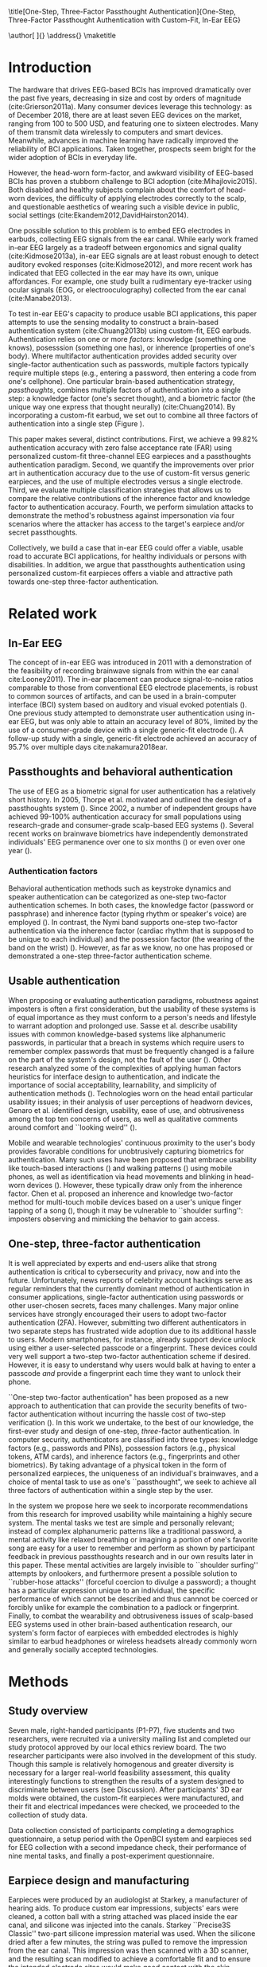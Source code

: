 :frontmatter:
#+options: toc:nil
#+LaTeX_CLASS: frontiers
#+LATEX_HEADER: \usepackage{tabularx}
#+LATEX_HEADER: \usepackage{url,hyperref,lineno,microtype,subcaption}
#+LATEX_HEADER: \usepackage[onehalfspacing]{setspace}
#+LATEX_HEADER: \input{ext/authors}
\onecolumn
\title[One-Step, Three-Factor Passthought Authentication]{One-Step, Three-Factor Passthought Authentication with Custom-Fit, In-Ear EEG} 
# these fields  will be automatically populated:
\author[\firstAuthorLast ]{\Authors} 
\address{}
\correspondance{}
\maketitle
:end:

#+BEGIN_EXPORT latex
\begin{abstract}

%%% Leave the Abstract empty if your article does not require one, please see the Summary Table for full details.
\section{}
In-ear EEG offers a promising path toward usable, discreet brain-computer interfaces (BCIs) for both healthy individuals and persons with disabilities. To test the promise of this modality, we produced a brain-based authentication system using custom-fit EEG earpieces. In a sample of N=7 participants, we demonstrated that our system has high accuracy, higher than prior work using non-custom earpieces. We demonstrated that both inherence and knowledge factors contribute to authentication accuracy, and performed a simulated attack to show our system's robustness against impersonation. From an authentication standpoint, our system provides three factors of authentication in a single step. From a usability standpoint, our system does not require a cumbersome, head-worn device.

\tiny
 \keyFont{ \section{Keywords:} passthoughts, authentication, in-ear EEG, ubiquitous EEG, brain-computer interface}
\end{abstract}

#+END_EXPORT

* Introduction

The hardware that drives EEG-based BCIs has improved dramatically over the past
five years, decreasing in size and cost by orders of magnitude
(cite:Grierson2011a). Many consumer devices leverage this technology: as
of December 2018, there are at least seven EEG devices on the market, ranging
from 100 to 500 USD, and featuring one to sixteen electrodes. Many of them
transmit data wirelessly to computers and smart devices. Meanwhile, advances in
machine learning have radically improved the reliability of BCI applications.
Taken together, prospects seem bright for the wider adoption of BCIs in everyday
life. 

However, the head-worn form-factor, and awkward visibility of EEG-based BCIs has
proven a stubborn challenge to BCI adoption (cite:Mihajlovic2015).
Both disabled and healthy subjects complain about the comfort of head-worn
devices, the difficulty of applying electrodes correctly to the scalp, and
questionable aesthetics of wearing such a visible device in public, social
settings (cite:Ekandem2012,DavidHairston2014).

One possible solution to this problem is to embed EEG electrodes in earbuds,
collecting EEG signals from the ear canal. While early work framed in-ear EEG
largely as a tradeoff between ergonomics and signal quality (cite:Kidmose2013a),
in-ear EEG signals are at least robust enough to detect auditory evoked
responses (cite:Kidmose2012), and more recent work has indicated that EEG
collected in the ear may have its own, unique affordances. For example, one
study built a rudimentary eye-tracker using ocular signals (EOG, or
electrooculography) collected from the ear canal (cite:Manabe2013).

To test in-ear EEG's capacity to produce usable BCI applications, this paper
attempts to use the sensing modality to construct a brain-based authentication
system (cite:Chuang2013b) using custom-fit, EEG earbuds. Authentication relies
on one or more /factors/: knowledge (something one knows), posesssion (something
one has), or inherence (properties of one's body). Where multifactor
authentication provides added security over single-factor authentication such as
passwords, multiple factors typically require multiple steps (e.g., entering a
password, then entering a code from one's cellphone). One particular brain-based
authentication strategy, /passthoughts/, combines multiple factors of
authentication into a single step: a knowledge factor (one's secret thought),
and a biometric factor (the unique way one express that thought neurally)
(cite:Chuang2014). By incorporating a custom-fit earbud, we set out to combine
all three factors of authentication into a single step (Figure \ref{fig:earpiece_diagram}).

This paper makes several, distinct contributions. First, we achieve a 99.82%
authentication accuracy with zero false acceptance rate (FAR) using personalized
custom-fit three-channel EEG earpieces and a passthoughts authentication
paradigm. Second, we quantify the improvements over prior art in authentication
accuracy due to the use of custom-fit versus generic earpieces, and the use of
multiple electrodes versus a single electrode. Third, we evaluate multiple
classification strategies that allows us to compare the relative contributions
of the inherence factor and knowledge factor to authentication accuracy. Fourth,
we perform simulation attacks to demonstrate the method's robustness against
impersonation via four scenarios where the attacker has access to the target's
earpiece and/or secret passthoughts.

Collectively, we build a case that in-ear EEG could offer a viable, usable road
to accurate BCI applications, for healthy individuals or persons with
disabilities. In addition, we argue that passthoughts authentication using
personalized custom-fit earpieces offers a viable and attractive path towards
one-step three-factor authentication.
* Related work
** In-Ear EEG

The concept of in-ear EEG was introduced in 2011 with a demonstration of the
feasibility of recording brainwave signals from within the ear canal
cite:Looney2011). The in-ear placement can produce signal-to-noise ratios
comparable to those from conventional EEG electrode placements, is robust to
common sources of artifacts, and can be used in a brain-computer interface (BCI)
system based on auditory and visual evoked potentials (\cite{Kidmose2013a}). One
previous study attempted to demonstrate user authentication using in-ear EEG,
but was only able to attain an accuracy level of 80%, limited by the use of a
consumer-grade device with a single generic-fit electrode
(\cite{curran2016passthoughts}). A follow-up study with a single, generic-fit
electrode achieved an accuracy of 95.7% over multiple days cite:nakamura2018ear.

** Passthoughts and behavioral authentication

The use of EEG as a biometric signal for user authentication has a relatively
short history. In 2005, Thorpe et al. motivated and outlined the design of a
passthoughts system (\cite{Thorpe2005}). Since 2002, a number of independent
groups have achieved 99-100% authentication accuracy for small populations
using research-grade and consumer-grade scalp-based EEG systems
(\cite{Poulos2002,Marcel2007a,Ashby2011,Chuang2013b}). Several recent works on
brainwave biometrics have independently demonstrated individuals' EEG permanence
over one to six months (\cite{Armstrong2015,Maiorana2016}) or even over one year
(\cite{Ruiz2017}).

*** Authentication factors

Behavioral authentication methods such as keystroke dynamics and speaker
authentication can be categorized as one-step two-factor authentication schemes.
In both cases, the knowledge factor (password or passphrase) and inherence
factor (typing rhythm or speaker's voice) are employed (\cite{Monrose1997}). In
contrast, the Nymi band supports one-step two-factor authentication via the
inherence factor (cardiac rhythm that is supposed to be unique to each
individual) and the possession factor (the wearing of the band on the wrist)
(\cite{Nymi}). However, as far as we know, no one has proposed or demonstrated a
one-step three-factor authentication scheme.

** Usable authentication

When proposing or evaluating authentication paradigms, robustness against
imposters is often a first consideration, but the usability of these systems is
of equal importance as they must conform to a person's needs and lifestyle to
warrant adoption and prolonged use. Sasse et al. describe usability issues with
common knowledge-based systems like alphanumeric passwords, in particular that a
breach in systems which require users to remember complex passwords that must be
frequently changed is a failure on the part of the system's design, not the
fault of the user (\cite{sasse2001}). Other research analyzed some of the
complexities of applying human factors heuristics for interface design to
authentication, and indicate the importance of social acceptability,
learnability, and simplicity of authentication methods (\cite{braz2006}).
Technologies worn on the head entail particular usability issues; in their
analysis of user perceptions of headworn devices, Genaro et al. identified
design, usability, ease of use, and obtrusiveness among the top ten concerns of
users, as well as qualitative comments around comfort and ``looking weird''
(\cite{Genaro2014}).

Mobile and wearable technologies' continuous proximity to the user's body
provides favorable conditions for unobtrusively capturing biometrics for
authentication. Many such uses have been proposed that embrace usability like
touch-based interactions (\cite{Tartz2015,Holz2015}) and walking patterns
(\cite{Lu2014}) using mobile phones, as well as identification via head movements
and blinking in head-worn devices (\cite{Rogers2015}). However, these typically
draw only from the inherence factor. Chen et al. proposed an inherence and
knowledge two-factor method for multi-touch mobile devices based on a user's
unique finger tapping of a song (\cite{Chen2015}), though it may be vulnerable to
``shoulder surfing'': imposters observing and mimicking the behavior to gain
access.

** One-step, three-factor authentication

It is well appreciated by experts and end-users alike that strong authentication
is critical to cybersecurity and privacy, now and into the future.
Unfortunately, news reports of celebrity account hackings serve as regular
reminders that the currently dominant method of authentication in consumer
applications, single-factor authentication using passwords or other user-chosen
secrets, faces many challenges. Many major online services have strongly
encouraged their users to adopt two-factor authentication (2FA). However,
submitting two different authenticators in two separate steps has frustrated
wide adoption due to its additional hassle to users. Modern smartphones, for
instance, already support device unlock using either a user-selected passcode or
a fingerprint. These devices could very well support a two-step two-factor
authentication scheme if desired. However, it is easy to understand why users
would balk at having to enter a passcode \emph{and} provide a fingerprint each
time they want to unlock their phone.

``One-step two-factor authentication" has been proposed as a new approach to
authentication that can provide the security benefits of two-factor
authentication without incurring the hassle cost of two-step verification
(\cite{Chuang2014}). In this work we undertake, to the best of our knowledge,
the first-ever study and design of one-step, \textit{three}-factor
authentication. In computer security, authenticators are classified into three
types: knowledge factors (e.g., passwords and PINs), possession factors (e.g.,
physical tokens, ATM cards), and inherence factors (e.g., fingerprints and
other biometrics). By taking advantage of a physical token in the form of
personalized earpieces, the uniqueness of an individual's brainwaves, and a
choice of mental task to use as one's ``passthought", we seek to achieve all
three factors of authentication within a single step by the user.

In the system we propose here we seek to incorporate recommendations from this
research for improved usability while maintaining a highly secure system. The
mental tasks we test are simple and personally relevant; instead of complex
alphanumeric patterns like a traditional password, a mental activity like
relaxed breathing or imagining a portion of one's favorite song are easy for a
user to remember and perform as shown by participant feedback in previous
passthoughts research and in our own results later in this paper. These mental
activities are largely invisible to ``shoulder surfing'' attempts by onlookers,
and furthermore present a possible solution to ``rubber-hose attacks'' (forceful
coercion to divulge a password); a thought has a particular expression unique to
an individual, the specific performance of which cannot be described and thus
cannnot be coerced or forcibly unlike for example the combination to a padlock
or fingerprint. Finally, to combat the wearability and obtrusiveness issues of
scalp-based EEG systems used in other brain-based authentication research, our
system's form factor of earpieces with embedded electrodes is highly similar to
earbud headphones or wireless headsets already commonly worn and generally
socially accepted technologies.

* Methods

** Study overview

Seven male, right-handed participants (P1-P7), five students and two
researchers, were recruited via a university mailing list and completed our
study protocol approved by our local ethics review board. The two researcher
participants were also involved in the development of this study. Though this
sample is relatively homogenous and greater diversity is necessary for a larger
real-world feasibility assessment, this quality interestingly functions to
strengthen the results of a system designed to discriminate between users (see
Discussion). After participants' 3D ear molds were obtained, the custom-fit
earpieces were manufactured, and their fit and electrical impedances were
checked, we proceeded to the collection of study data.

Data collection consisted of participants completing a demographics
questionnaire, a setup period with the OpenBCI system and earpieces sed for EEG
collection with a second impedance check, their performance of nine mental
tasks, and finally a post-experiment questionnaire.

** Earpiece design and manufacturing

#+BEGIN_EXPORT latex
\begin{figure}
\centering
\includegraphics[width=\linewidth]{./figures/auth-pitch.jpeg}
\caption{On the right, one of the manufactured custom-fit earpieces with three embedded electrodes located in the concha, front-facing (anterior) in the ear canal, and back-facing (posterior) in the ear canal. On the left, three factors of authentication. Passthoughts authentication with a custom-fit in-ear EEG satisfies all three factors.}
\label{fig:earpiece_diagram}
\end{figure}
#+END_EXPORT

Earpieces were produced by an audiologist at Starkey, a manufacturer of hearing
aids. To produce custom ear impressions, subjects' ears were cleaned, a cotton
ball with a string attached was placed inside the ear canal, and silicone was
injected into the canals. Starkey ``Precise3S Classic'' two-part silicone
impression material was used. When the silicone dried after a few minutes, the
string was pulled to remove the impression from the ear canal. This impression
was then scanned with a 3D scanner, and the resulting scan modified to achieve a
comfortable fit and to ensure the intended electrode sites would make good
contact with the skin. Channels were created in the 3D model to allow wire leads
and associated EEG electrodes as well as a plastic tube to deliver audio. This
3D model was then sent to a 3D printer after which wires, leads, and associated
AgCl electrodes were installed. Cortech EC-DC-AGP1 electrodes were used for the
canal electrodes, and Cortech EC-DC-AGE6 electrodes were used for the concha
electrode. The positions of the earpiece electrodes were simplified from those
described in (\cite{Mikkelsen2015}). We reduced the number of canal electrodes
in order to prevent electrical bridging and positioned them approximately 180
degrees apart in the canal (posterior/back and anterior/front locations in the
canal). One other electrode was placed in the concha. An example of one of the
manufactured earpieces is shown in Figure \ref{fig:earpiece_diagram}.


The electrodes were purchased from Cortech:

Canal electrodes: https://cortechsolutions.com/product/ec-dc-agp1/

Concha electrode: https://cortechsolutions.com/product/ec-dc-age6/




** Mental tasks

We selected a set of mental tasks based on findings in related work regarding
the relative strengths of different tasks in authentication accuracy and
usability as reported by participants (\cite{Chuang2013b,curran2016passthoughts}).
Furthermore, given the in-ear placement of the electrodes and therefore the
proximity to the temporal lobes containing the auditory cortex, we tested
several novel authentication tasks based specifically on aural imagery or
stimuli. The nine authentication tasks and their attributes are listed in Table
\ref{tab:tasks}. Our strategy was to select tasks that captured a diversity
across dimensions of external stimuli, involving a personal secret, eyes open or
closed (due to known effects on EEG), and different types of mental imagery.

#+BEGIN_EXPORT latex
\begin{table*}
\caption{The nine authentication tasks and their properties. We selected tasks with a variety of different properties, but preferred tasks that did not require external stimuli, as the need to present such stimuli at authentication time could present challenges for usability and user security. Tasks were performed with the participant's eyes closed unless otherwise noted.}
\label{tab:tasks}
\centering
\begin{tabularx}{\textwidth}{lllll}

\textbf{Task} & \textbf{Description} & \textbf{Stimuli}? & \textbf{Secret}? & \textbf{Imagery}\\
\hline
Breathe & Relaxed breathing & No & No & None\\
Breathe - Open & Relaxed breathing with eyes open & No & No & None\\
Sport & Imagine attempting a chosen physical activity & No & Yes & Motor\\
Song & Imagine hearing a song & No & Yes &  Aural\\
Song - Open & Song task, with eyes open & No & Yes & Aural\\
Speech & Imagine a chosen spoken phrase & No & Yes & Aural\\
Listen & Listen to noise modulated at 40 Hz & Yes & No & None\\
Face & Imagine a chosen person's face & No & Yes & Visual\\
Sequence & Imagine a face, number, and word on cues with eyes open & Yes & Yes & Visual\\
\hline
\end{tabularx}
\end{table*}
#+END_EXPORT

** Data collection protocol

All sites were cleaned with ethanol prior to electrode placement and a small
amount of conductive gel was used on each electrode. For EEG recording we used
an 8-channel OpenBCI system (\cite{michalska2009openbci}) which is open-source
and costs about 600 USD; an alternative to medical-grade EEG systems (which cost
\textgreater20,000 USD), with demonstrated effectiveness (\cite{Frey2016}). We
chose OpenBCI for its flexibility: despite the broad availability of low-cost
EEG sensors, no commercially-available sensor allowed us to build our own
recording configuration with a custom number, and configuration, of electrodes.

The ground was placed at the center of the forehead, at AFz according to the
10-20 International Standard for Electrode Placement (ISEP), and reference on
the left mastoid (behind the left ear). We chose the AFz ground location to
minimize the chances that our measruement setup caused differences between
readings from the left and right electrodes, , though future systems using one
ear only should test relocating the ground to a site on one ear (e.g., the
earlobe). Six channels were used for the three electrodes on each earpiece
(shown in Figure \ref{fig:earpiece_diagram}). For the remaining two channels,
one AgCl ring electrode was placed on the right mastoid for later
re-referencing, and one at Fp1 (ISEP location above the left eye) to validate
the data collected in the ears against a common scalp-based placement. Before
beginning the experiment, the data from each channel was visually inspected
using the OpenBCI interface by having the participant clench their jaw and
blink. Audio stimuli were delivered through small tubes in the earpieces.

#+BEGIN_EXPORT latex
\begin{figure}
\centering
\includegraphics[width=\linewidth]{./figures/data-collection.pdf}
\caption{The data collection protocol.}
\label{fig:data_collection_protocol}
\end{figure}
#+END_EXPORT

During the experiment, participants were seated in a comfortable position in a
quiet room facing a laptop on which the instructions and stimuli were presented
and timings recorded using PsychoPy (\cite{peirce2007psychopy}). All tasks were
performed for five trials each, followed by another set of five trials each to
reduce boredom and repetition effects. Each trial was 10 seconds in length, for
a total of 10 trials or 100 seconds of data collected per task. This collection
protocol is outlined in Figure \ref{fig:data_collection_protocol}. The
instructions were read aloud to participants by the experimenter, and
participants advanced using a pointer held in their lap to minimize motion
artifacts in the data. The experimenter also recorded the participant's chosen
secrets for the \textit{sport}, \textit{song}, \textit{face}, \textit{speech},
and \textit{sequence} tasks and reminded the participant of these for the second
set of trials. After EEG data collection, participants completed a usability
questionnaire assesing each task on 7-point Likert-type scales on dimensions of
ease of use, level of engagement, repeatability, and likeliness to use for
real-world authentication as well as a few open response questions.
Approximately two weeks after data collection participants were contacted via
e-mail and asked to recall their choices for those tasks that involved chosen
secrets.

* Analysis

** Data validation

We confirm that the custom-fit earpieces were able to collect quality EEG data
via two metrics: low impedances measured for the ear electrodes, and alpha-band
EEG activity attenuation when a participant's eyes were open versus closed.

It is important that the electrical impedances achieved for electrodes are low
(<10 kOhm) to obtain quality EEG signals. Table \ref{tab:impedances} below
summarizes the impedances across the seven participants' six ear channels. With
the exception of a few channels in select participants, impedances achieved were
good overall. Most of the recorded impedances of the earpiece electrodes were
less than 5 k\(\Omega\), a benchmark used widely in previous ear EEG work, and
all except two were less than 10 k\(\Omega\). Nonetheless, the data from all
electrodes were tested in our other data quality test.


#+BEGIN_EXPORT latex
\begin{table}
\caption{Electrical impedances measured for concha (C), front (F) and back (B) earpiece electrodes.}
\label{tab:impedances}
\begin{center}
\begin{tabular}{lrrrrrr}
& \multicolumn{6}{c}{\textbf{Impedances} [k\(\Omega\)]} \\
\cline{2-7}
& \multicolumn{3}{|c|}{\textbf{Left ear}} & \multicolumn{3}{c|}{\textbf{Right ear}} \\
\textbf{P} & \textbf{C} & \textbf{F} & \textbf{B} & \textbf{C} & \textbf{F} & \textbf{B} \\
\hline
1 & 4 & 4 & 4 & \textless1 & 4 & 3\\
2 & 9 & 5 & 4 & 3 & 4 & 4\\
3 & 4 & 5 & 4 & 9 & 6 & 9\\
4 & 4 & 5 & 4 & 3 & 16 & 9\\
5 & 9 & 20 & 7 & 3 & 7 & 9\\
6 & 5 & 8 & 2 & 1 & 1 & 9\\
7 & 2 & 9 & 8 & 7 & 5 & 6\\
\hline
\end{tabular}
\end{center}
\end{table}
#+END_EXPORT

#+BEGIN_EXPORT latex
\begin{table}%[h]
\caption{Electrical impedances with P1 wearing each other participant's (P) custom-fitted earpieces, for concha (C), canal-front (F) and canal-back (B). These higher impedances illustrate the value of custom-fit earpieces.}
\label{tab:p1_imposter_impedances}
\begin{center}
\begin{tabular}{lrrrrrr}
& \multicolumn{6}{c}{Impedance [k\(\Omega\)]} \\
\cline{2-7}
& \multicolumn{3}{|c|}{\textbf{Left ear}} & \multicolumn{3}{c|}{\textbf{Right ear}} \\
\textbf{P} & \textbf{C} & \textbf{F} & \textbf{B} & \textbf{C} & \textbf{F} & \textbf{B} \\
\hline
2 & 34.1 & 10.2 & 12.8 & 27.8 & 16.0 & 16.3\\
3 & 21.1 & 20.9 & 19.0 & 13.5 & 11.3 & 19.5\\
4 & 14.1 & 11.9 & 9.7 & 11.0 & 11.1 & 13.3\\
5 & 17.2 & 21.9 & 10.3 & 32.6 & 12.5 & 11.6\\
6 & 18.7 & 10.0 & 8.4 & 14.8 & 11.5 & 8.9\\
7 & 91.5 & \textgreater1000 & 21.5 & 33.5 & 26.4 & 31.0\\
\hline
\end{tabular}
\end{center}
\end{table}
#+END_EXPORT

For the alpha-attenuation test, data from the \textit{breathe} task was compared
with that of the \textit{breathe - open} task. It is a well-known feature of EEG
data that activity in the alpha-band (approx. 8-12 Hz) increases when the eyes
are closed compared to when the eyes are open. This attenuation is clearly
visible even in just a single trial's data from our earpieces and matches that
seen in our Fp1 scalp electrode data. Figure \ref{fig:alpha_atten} shows
evidence of alpha attenuation in the left ear channels compared to Fp1, for one
participant as an example. We see the same validation in the right ear channels.

\begin{figure}
\centering
\includegraphics[width=0.5\textwidth]{figures/002_AlphaAtt_all.jpg}
\caption{Alpha-attenuation (8-12 Hz range) in left ear and Fp1 channels, referenced at left mastoid. Red indicates breathing data with eyes open, blue indicates the same task with eyes closed.}
\label{fig:alpha_atten}
\end{figure}

** Classification

Since past work has shown that classification tasks in EEG-based brain-computer
interfaces (BCI) are linear (\cite{Garrett2003a}), we used XGBoost, a popular tool
for logistic linear classification (\cite{Chen2016}), to analyze the mental task
EEG data. Compared to other linear classifiers, XGBoost uses gradient boosting
in which an algorithm generates a decision tree of weak linear classifiers that
minimizes a given loss function. Gradient boosting generally improves linear
classification results without manually tuning hyper-parameters.

To produce feature vectors, we took slices of 100 raw values from each electrode
(about 500ms of data), and performed a Fourier transform to produce power
spectra for each electrode during that slice. We concatenated all electrode
power spectra together. No dimensionality reduction was applied. For each task,
for each participant, 100 seconds of data were collected in total across 10
trials of 10 seconds each, resulting in 200 samples per participant, per task.

We trained the classifier such that positive examples were from the target
participant and target task, and negative examples were selected randomly from
any task from any other participant. From this corpus of positive and negative
samples, we withheld one third of data for testing. The remaining training set
was used to cross-validate an algorithm over 100 rounds on different splits of
the data. The results of each cross-validation (CV) step was used to iteratively
tweak classifier parameters.

For the predictions, the evaluation regards the instances with prediction value
larger than 0.5 as positive instances, and the others as negative instances.
After updating classifier parameters, the classifier was tested on the withheld
test set. Since negative examples far outweigh positive examples in this
dataset, XGBoost automatically optimized using the error hyperparameter. Over a
set of \(E\) examples containing \(E_W\) wrong examples \(E_W\subset{E}\),
XGBoost's binary classification error rate \(\epsilon\) is calculated as

\begin{equation}\label{eq1}
     \epsilon = E_W / E
\end{equation}

We calculated false acceptance and false rejection rates (FAR and FRR,
respectively) from these results. Over false attempts \(FA\) of which some
subset \(FA_S\) were successful, and true attempts \(TA\) over which some subset
\(TA_U\) were unsuccessful:

\begin{equation}\label{eq2}
     FAR = FA_S / FA
\end{equation}
\begin{equation}\label{eq3}
     FRR = TA_U / TA
\end{equation}

To further test the robustness of the system, we also conducted a ``leave one
out" process for the best performing tasks in which each participant's FAR was
calculated once with each other participant left out (e.g., CV for P1 with P2
left out, then CV for P1 with P3 left out, etc., for every participant
combination).

* Results

\begin{figure*}
\centering
\includegraphics[width=.9\linewidth]{./figures/mean-far-and-frr-by-electrode-config.png}
\caption{Mean FAR and FRR by electrode configuration across all participants and tasks. All electrodes (Fp1, right, and left ear channels) combined achieved the best FAR score by mean and standard error. The right ear electrodes combined, and left ear electrodes combined, achieved next-best accuracy, both within error of one another.}
\label{fig:meanByElectrode}
\end{figure*}

For each configuration of electrodes, we calculated the mean FAR and FRR across
all participants using each task as the passthought (Figure
\ref{fig:meanByElectrode}). Incorporating all electrodes data resulted in the
lowest FAR, followed by the combined right and left ear electrodes,
respectively. For left ear (3 electrodes), right ear (3 electrodes), and both
ears (6 electrodes) configurations, every participant had at least one task with
zero FAR and FRR. Among the individual electrodes, the left canal front
electrode produced a mean FAR of 0.12% and a mean FRR just below 20%. Counter
to our expectations, Fp1 does not perform as well as most ear electrodes, though
overall these reported FAR rates are \textless\textless 1%.

For each position, FAR was about ten times lower than FRR, which is preferable
for authentication, as false authentications are generally more costly than
false rejections.

Our results indicate acceptable accuracy using data from the left ear alone.
This corresponds to a desirable scenario, in which the device could be worn as a
single earbud. As such, we focus on results from only the left ear in the
following analyses.

** Authentication results

#+BEGIN_EXPORT latex

Using only data from the three left ear electrodes, the FARs and FRRs of each
task for each participant are shown in Tables \ref{tab:farall} and
\ref{tab:frrall}, respectively. We find at least one task for each participant
that achieves 0\% FAR, and for five participants a task where both the FAR and
FRR are 0\%. Each task achieved perfect 0\% FAR and FRR for at least one
participant, notably \textit{breathe} and \textit{song - open} achieved perfect
FAR and FRR for three out of seven participants.

\begin{table*}
\caption{FAR performance of each task for each participant using data from the left ear.}
\label{tab:farall}
\begin{center}
\begin{tabular*}{\textwidth}{@{\extracolsep{\fill}}lrrrrrrr|l}
\textbf{Task} & P1 & P2 & P3 & P4 & P5 & P6 & P7 & \textbf{Mean} \\ \hline
Breathe & 0 & 0 & 0 & 0 & 0.0002 & 0.0004 & 0 & 0.00009\\
Breathe - open & 0 & 0 & 0 & 0 & 0.0002 & 0 & 0 & 0.00003\\
Face & 0 & 0 & 0 & 0.0016 & 0.0030 & 0 & 0.0002 & 0.00078\\
Listen & 0.0002 & 0 & 0.0002 & 0 & 0.0026 & 0 & 0 & 0.00043 \\
Sequence & 0 & 0.0002 & 0 & 0.0008 & 0.0014 & 0 & 0.0002 & 0.00037\\
Song & 0 & 0.0001 & 0 & 0 & 0 & 0.0001 & 0 & 0.00003\\
Song - open & 0 & 0.0004 & 0 & 0 & 0 & 0 & 0 & 0.00006\\
Speech & 0 & 0 & 0.0006 & 0.0002 & 0.0002 & 0.0006 & 0 & 0.00022\\
Sport & 0 & 0 & 0 & 0 & 0 & 0 & 0 & 0 \\ \hline
\end{tabular*}
\end{center}
\end{table*}

\begin{table*}
\caption{FRR performance of each task for each participant using data from the left ear.}
\label{tab:frrall}
\begin{center}
\begin{tabular*}{\textwidth}{@{\extracolsep{\fill}}l|rrrrrrr|l}
\textbf{Task} & P1 & P2 & P3 & P4 & P5 & P6 & P7 & \textbf{Mean} \\ \hline
Breathe & 0 & 0.0125 & 0 & 0.0125 & 0.0125 & 0.0250 & 0 & 0.00893\\
Breathe - open & 0.0500 & 0.0125 & 0.0375 & 0.1000 & 0.0375 & 0 & 0 & 0.03393\\
Face & 0.0125 & 0.0125 & 0 & 0.1125 & 0.4000 & 0 & 0.0375 & 0.08214\\
Listen & 0.0750 & 0.0375 & 0.0375 & 0.0500 & 0.3375 & 0.0125 & 0 & 0.07857\\
Sequence & 0.0125 & 0 & 0 & 0.0375 & 0.4000 & 0.0375 & 0 & 0.06964\\
Song & 0.0375 & 0.0125 & 0 & 0.0375 & 0.0500 & 0 & 0 & 0.01964\\
Song - open & 0.0250 & 0.0250 & 0.0500 & 0.0125 & 0 & 0 & 0 & 0.01607\\
Speech & 0 & 0.0125 & 0.0625 & 0 & 0.3375 & 0 & 0.0125 & 0.06071\\
Sport & 0.0250 & 0.0250 & 0 & 0.0125 & 0.0375 & 0.0125 & 0.0125 & 0.01786\\ \hline
\end{tabular*}
\end{center}
\end{table*}

FAR and FRR results by task are shown in Figure \ref{fig:meanByTask}, averaged
across participants. Across all tasks, the sport task produced the lowest FAR.
Specifically, it produced 0\% FAR for all seven participants, with a
corresponding 1.8\% FRR. This suggests that the authentication scheme can work
very well even if we limit the passthoughts to just a single task category,
where the users could choose a personalized secret for that task. Interestingly,
tasks like \textit{breathe} and \textit{breathe - open} performed very well
despite lacking a personalized secret, indicating that even when the task may be
the same across participants our classifier was still able to distinguish
between them.

As an omnibus metric, the half total error rate (HTER) is defined as the average
of the FAR and FRR:

\begin{equation}\label{eq1}
     HTER = (FAR + FRR) / 2
\end{equation}

and from this we estimate authentication accuracy, $ACC$, as:

\begin{equation}\label{eq2}
     ACC = 100 * (1 - HTER)
\end{equation}

Using our best performing tasks' FARs, averaging 0\% and these tasks' associated
FRRs, averaging 0.36\%, we obtain an overall authentication accuracy of 99.82\%
using data from the three electrodes in the left ear. For comparison, if we
limit ourselves to only a single electrode (left canal-front), we obtain an
authentication accuracy of 90\%.

\begin{figure*}
\centering
\includegraphics[width=.9\linewidth]{./figures/mean-far-and-frr-by-task.png}
\caption{FAR and FRR results by task, across all subjects, using data from the left ear only.}
\label{fig:meanByTask}
\end{figure*}

Our ``leave one out'' analysis with participants' best tasks maintained 0\% FAR
across all participant combinations.

#+END_EXPORT

As an additional validity check, we replicated our results using data from the
left ear only, high-passing the original frequency-domain data at 32Hz to select
only data associated with non-cortical signals such as muscular activity. Our
classifier performed roughly at chance. This analysis strongly suggests that EMG
signals did not significantly contribute to our results. Future work may assess
the relative contribution of different EEG frequency bands, as we discuss
further in our discussion.

** Relative contributions of authentication factors

#+BEGIN_EXPORT latex

Our results thus far establish good performance in our default training
strategy, in which we count as negative examples recordings from the wrong
participant performing any task. We further performed three other analyses with
differing negative examples which serve to isolate and test the inherence and
knowledge factors: the correct task recorded from the wrong participant (relies
on inherence only), the wrong task recorded from the correct participant (relies
on knowledge only), and a combination of these two. Positive examples were
always the correct participant performing the correct task.

\begin{table}
\caption{Four analyses in which classifiers were trained on differing negative examples paired with resulting mean FAR and FRR across all participants and tasks. $P_c$ indicates correct participant, $P_i$ incorrect participant, $T_c$ correct task, $T_i$ incorrect task, and $T_*$ any task.}
\label{tab:compare}
\begin{center}
\begin{tabular}{llrr}
 \textbf{+ Examples} & \textbf{- Examples} & \textbf{FAR} & \textbf{FRR} \\
\hline
$P_c, T_c$ & $P_i, T_*$ & 0.000074 & 0.004424\\
$P_c, T_c$ & $P_i, T_c$ & 0.000724 & 0.001522\\
$P_c, T_c$ & $P_c, T_i$ & 0.002523 & 0.039702\\
$P_c, T_c$ & $P_i, T_* + P_c, T_i$ & 0.000186 & 0.052565\\
\hline
\end{tabular}
\end{center}
\end{table}

Overall, our default training strategy which engages both knowledge and
inherence factors achieves the lowest FAR (Table \ref{tab:compare}). The FAR in
the inherence-only scenario (Table \ref{tab:compare} row 2) is ten times higher,
and in the knowledge-only scenario (Table \ref{tab:compare} row 3) FAR is one
hundred times higher, though for all scenarios FAR is less than 1\%. However,
FRR is \textit{lower} with the inherence-only training strategy than the
default. FRR is highest in the combined negative examples case (Table
\ref{tab:compare} row 4), though FAR remains low.

#+END_EXPORT
** Usability

Before the end of the session, participants completed a usability questionnaire.
Participants were asked to rate each mental task on four 7-point Likert-type
scales: ease of use, level of engagement, repeatability, and likeliness to use
in a real-world authentication setting. Mean ratings across participants for
each of these dimensions for each task are shown in Table \ref{tab:usability}.

\begin{table}
\caption{Mental tasks ranked by mean ratings (\(\mu\)) on 7-point Likert-type scales across participants in four usability dimensions.}
\label{tab:usability}
\begin{center}
\begin{tabular}{lrlr}
 \hline
\multicolumn{2}{|c|}{\textbf{Ease of Use}} & \multicolumn{2}{|c|}{\textbf{Engagement}}\\
\textbf{Task} & \textbf{\(\mu\)} & \textbf{Task} & \textbf{\(\mu\)}\\
 \hline
Breathe	& 6.75 & Sequence & 5\\
Listen & 6.75 &	Song & 5\\
Breathe - Open & 6.5 & Song - Open & 5\\
Song & 5.25	& Sport & 4.75\\
Song - Open & 5 & Face & 4.5\\
Speech & 5 & Speech & 4\\
Sport & 3.5 & Breathe & 2.5\\
Face & 2.75 & Breathe - Open & 2.25\\
Sequence & 2.25 & Listen & 2.25\\
 \hline
\multicolumn{2}{|c|}{\textbf{Repeatability}} & \multicolumn{2}{|c|}{\textbf{Likeliness to Use}}\\
\textbf{Task} & \textbf{\(\mu\)} & \textbf{Task} & \textbf{\(\mu\)}\\
 \hline
Breathe & 7	& Song - Open & 5\\
Breathe - Open & 6.75 & Sequence & 4.25\\
Listen & 6.75 & Song & 4\\
Song & 4.75 & Sport & 4\\
Speech & 4.75 & Breathe - Open & 3.75\\
Song - Open & 4.25 & Speech & 3.75\\
Face & 3 & Face & 3.5\\
Sport & 3 & Listen & 3\\
Sequence & 2.5 & Breathe & 2.75\\
\hline
\end{tabular}
\end{center}
\end{table}

Participants also ranked the tasks overall from most (1) to least (9) favorite.
\textit{Song - open} ranked highest (\(\mu\)=4.25) followed by a tie between
\textit{breathe - open}, \textit{song}, and \textit{speech} (\(\mu\)=4.75).
\textit{Sequence} (\(\mu\)=7.75) and \textit{face} (\(\mu\)=6.75) were ranked
least favorite overall.

In addition to the scales and rankings, we included a few open response
questions to ascertain attitudes around use cases for in-ear EEG and
passthoughts, and the comfort of wearing an in-ear EEG device in everyday life.
Participants first read the prompt, "Imagine a commercially available wireless
earbud product is now available based on this technology that you've just
experienced. It requires minimal effort for you to put on and wear.", and were
asked about use cases for in-ear EEG and passthoughts. Responses about in-ear
EEG expectedly included authentication for unlocking a phone or computer and
building access, but also aspects of self-improvement such as P4's response
"Help people increase focus and productivity". P5 and P6 also indicated a use
for measuring engagement with media like movies and music, and relatedly P4
wrote "music playback optimized for current mental state and feelings". In terms
of comfort wearing such a device, participants generally responded they would be
comfortable, though P5 and P6 stipulated only when they already would be wearing
something in the ears like earphones. Notably, three participants also added
that imagining a face was difficult and had concerns regarding their ability to
repeat tasks in the same exact way each time.

A final component of usability we assessed was the ability of the participants
to recall their specific chosen passthoughts. Participants were contacted via
e-mail approximately two weeks after data collection and asked to reply with the
passthoughts they chose for the \textit{song}, \textit{sport}, \textit{speech},
\textit{face}, and \textit{sequence} tasks. All participants correctly recalled
all chosen passthoughts, with the exception of one participant who did not
recall their chosen word component for the \textit{sequence} task.

* Imposter attack

While our authentication analysis establishes that passthoughts achieve low FAR
and FRR when tested against other participants' passthoughts, this does not tell
us how robust passthoughts are against a spoofing attack, in which both a
participant's custom-fit earpiece, and details of that participant's chosen
passthought, are leaked to an imposter who attempts authentication. We performed
four different analyses to investigate the system's robustness against imposter
attacks.

First, we tested the ability of an imposter to wear an earpiece acquired from
someone else and achieve viable impedance values for EEG collection based on the
fit of the pieces in their ears. P1 tried on each of the other participants'
customized earpieces. The impedances from each electrode were recorded and are
listed in Table \ref{tab:p1_imposter_impedances} below. Across all cases, the
impedances are not only higher (worse), but also deviate significantly from
those achieved by the pieces' intended owners themselves (Table
\ref{tab:impedances}). These results come as no surprise given the uniqueness of
ear canal shapes between individuals cite:Akkermans2005, and point to the
possibility that the presentation of a physical token that provides the correct
impedance levels can be used as another demonstration of both the inherence and
possession factors.

Second, to explore the scenario of an imposter attempting to gain access, we
chose the case of the most vulnerable participant, P6, whose earpieces P1, P2,
and P7 had the lowest impedances while wearing (Table
\ref{tab:p1_imposter_impedances}). We collected data using the same data
collection protocol, but had the ``imposters" refer to P6's list of chosen
passsthoughts.

Each imposter performed each of P6's passthoughts (simulating an ``inside
imposter" from within the system). Following the same analysis steps, we
generated 200 samples per task for our imposters, using data from all left ear
electrodes.

Since every participant has one classifier per task (for which that task is the
passthought), we are able to make 200 spoofed attempts with the correct
passthought on each of P6's classifiers. We find zero successful spoof attempts
for tasks with a chosen secret (e.g., \textit{song} or \textit{face}). In
addition, we also do not find any successful spoof attacks for tasks with no
chosen secret (e.g., \textit{breathe}). In fact, in all 1,800 spoof attempts
(200 attempts for each of the nine classifiers), we do not find a single
successful attack on any of P6's classifiers.

Since this participant's data appeared in the initial pool, the classifier may
have been trained on his or her recordings as negative examples. As our third
analysis, to explore the efficacy of an outsider spoofing recordings, we
repeated the same protocol with an individual ``PX'' who did not appear in our
initial set of participants (an ``outside imposter''). Again, we find zero
successful authentications out of 1,800 attempts.

\begin{table}
\caption{Left concha (C), canal-front (F) and canal-back (B) electrode impedances of ``imposters'' P1, P2, P7 and ``PX'' - a person completely outside of the system - wearing P6's left earpiece.}
\label{tab:imposter_impedances}
\begin{center}
\begin{tabular}{lrrr}
& \multicolumn{3}{c}{Impedance [k\(\Omega\)]} \\
\hline
\textbf{P} & \textbf{C} & \textbf{F} & \textbf{B} \\
\hline
1 & 18.7 & 10.0 & 8.4\\
2 & 46.7 & 35.7 & 24.8\\
7 & 44.5 & 20.5 & 26.3\\
X & 70.0 & 10.5 & 8.9\\
\hline
\end{tabular}
\end{center}
\end{table}

Fourth, our ``leave one out'' analysis can also be seen as another set of
outside imposter attacks, in which each participant acts as an outside imposter
for each other participant, but where the imposters have their own manufactured
earpieces and passthoughts. The best task classifiers achieved FARs of 0%
across all combinations, successfully rejecting the simulated imposters.

* Discussion, limitations & directions for future work

Our findings demonstrate the apparent feasibility of a passthoughts system
consisting of a single earpiece with three electrodes, a ground, and a reference,
all in or on the left ear. Notably, the gain in performance when adding an
additional three electrodes from the right ear is only marginal in our results,
suggesting a single earpiece could suffice though this may change with larger
sample sizes. FARs and FRRs are consistently low across all participants and
tasks, with FARs overall lower than FRRs, a desirable pattern as FAR is the more
critical of the two in terms of accessing potentially sensitive information.
Participants' best-performing tasks or passthoughts typically see no errors in
our testing. From our various training/testing schema it emerged that the
inherence factor performs better on its own compared to the knowledge factor,
but the combination of the two achieves the lowest FAR indicating measurable
benefit of multiple factors. Furthermore, we were able to achieve these results
by generating feature vectors based on only 500ms of EEG signal (300 voltage
readings across the three electrodes), suggesting that passthoughts can be
captured and recognized quickly. Passthoughts also appear to be quite memorable
given our two-week recall follow-up and a few were rated highly repeatable and
engaging. Furthermore, no spoofed attacks were successful in our analyses.

Compared against the 80% authentication accuracy achieved with a single
generic-fit electrode (\cite{curran2016passthoughts}), we are able to achieve 90%
accuracy with a custom-fit earpiece using data from a single electrode, and
99.8% accuracy with the same custom-fit earpiece using three electrodes. This
points to the importance of both the goodness-of-fit of the electrodes and the
number of channels as contributors to authentication performance.

These personalized custom-fit earpieces can also be easily outfitted with a
hardware keypair for signing authentication attempts, so as to function as a
physical token similar to the way an electronic key fob can be used to unlock a
car, but with additional inherence and knowledge factors in place.

Several tasks performed exceedingly well among participants, even tasks like
\textit{breathe} and \textit{breathe - open} which did not have an explicit
secondary knowledge factor as in \textit{song} or \textit{face}. This suggests a
passthoughts system could present users with an array of task options to choose
from without significant loss in security. While \textit{sport} performed best
in terms of low FAR and FRR, it was not rated highly in usability dimensions or
as a favorite by our participants. Tasks like \textit{breathe - open} and
\textit{song - open} however, both performed well and were rated quite
favorably. Interestingly, the \textit{sequence} task was rated low in ease of
use and repeatability, and as the least favorite among participants, but was
rated highest in likeliness to use in a real-world setting. \textit{Sequence}
was arguably the most complex task, and its high rating in likeliness to use
could indicate that users are more likely to use a task they perceive as more
secure even at the cost of additional effort. This is true afterall for one of
the most common forms of authentication, alphanumeric passwords, where increased
complexity ensures better performance. The topic of user perceptions of
different passthoughts as means of authentication warrants its own research.

The difficulty of stealing someone else's knowledge factor emerged in our
spoofing attacks. In conventional password-based systems, once the knowledge
factor is divulged, an attacker can essentially spoof the target with 100%
success rate. In a passthought-based system, even though our target participant
documented their chosen passthought, the spoofers found ambiguity in how these
passthoughts could be expressed. For example, for the \textit{face} task, the
spoofers did not know the precise face the original participant had chosen. For
the \textit{song} tasks, though the song was known, the spoofers did not know
what part of the song the original participant had imagined, or how it was
imagined. This experience sheds light on passthoughts' highly individual nature
and suggests there may be intrinsic difficulty in spoofing attempts. Future work
should examine this effect more explicitly to elucidate the effect of knowledge
task specificity on defense against imposters.

Performance on Fp1 was not as high as performance in the ear, despite Fp1's
popularity in past work on passthoughts (\cite{Chuang2013b}). One plausible
explanation is that several of our mental tasks involved audio (real or
imagined), which we would expect to be better observed from the auditory cortex
near the ears, as opposed to frontal lobe activity (e.g., concentration) that
might be more easily picked up near Fp1. Another possible explanation is that
Fp1 may be more sensitive to large, task-irrelevant artifacts from EOG and
facial EMG. In either case, future work should continue to investigate what
classes of mental tasks best lend themselves to in-ear recording.

The sample size of our study, while small, is comparable to that of other EEG
authentication studies
(\cite{Ashby2011,Marcel2007a,Poulos2002,Chuang2013b,curran2016passthoughts}) and
other custom-fit in-ear EEG research (\cite{Kidmose2013a,Mikkelsen2015}). The
fitting and manufacturing of custom-fit earpieces for each recruited participant
was the main limitation to increasing our sample size. This may very well pose a
limitation in the proliferation and adoption of such a technology as well,
although recently there have been developments in at-home kits for creating
one's own custom-fitted earpieces (\cite{voix2015settable}) that could help
overcome this barrier.

The relative homogeneity of our participant pool can be seen as a strength of
the reported results, given that system is meant to distinguish between
individuals. For future studies however, we should expand the size and diversity
of participants, encompassing users and use cases which this system would be
particularly applicable such as those with extreme security needs and/or persons
with disabilities which may prevent them from performing other authentication
methods, e.g. those that require the use of one's hands, voice, or particular
bodily movement patterns.

Our work aimed primarily to evaluate our authentication system's security
characteristics. As such, we have not investigated which EEG frequency bands
drive the authentication results. Future work could re-analyze our data to
better understand which frequency bands are most contributing to our
authenticator's results. This work would deepen our neuroscientific
understanding of how the authentication system achieves the results we observe.

# An important question surrounds how passthoughts might be cracked. Generally, we
# do not understand how an individual's passthought is drawn from the distribution
# of EEG signals an individual produces throughout the day. Given a large enough
# corpus of EEG data, are some passthoughts as easy to guess as
# \textit{password1234} is for passwords? Future work should perform statistical
# analyses on passthoughts, such as clustering (perhaps with t-SNE) to better
# understand the space of possible passthoughts. This work will allow us simulate
# cracking attempts, and to develop empirically motivated strategies for
# prevention, e.g., locking users out after a certain number of attempts. This
# work could also reveal interesting tradeoffs between the usability or accuracy
# of passthoughts and their security.

Applications for a system like the one we propose here span any use case for
authentication, but some may be particularly well-suited. As has been the
motivation for much of the original and ongoing BCI research and development,
brain-based systems like this one are nearly universally accessible for use by a
wide variety of people with different bodies. As previously mentioned, one's
particular passthought is immune to observation and so is apt for use in public
spaces or times when malicious observation is likely, and would be extremely
difficult to coerce (or even willingly share). To aid in adoption, this system
could be aligned with currently used technology of similar form factors, for
example speakers could be placed inside our current custom-fit pieces to produce
working ``hearables'' that could be used as ordinary headphones.


** Limitations

A key limitation to this work is that our experiments were conducted in a
controlled laboratory setting with participants in a stationary, sitting
position. Future work should examine EEG data collected from a variety of
different user states: ambulatory or distracting settings, during physical
exertion or exercise, under the influence of caffeine or alcohol, etc., as well
as over longer periods of time or in multiple recording sessions. While these
additional conditions may limit the performance of the system, it is interesting
to consider which if any limiations might be advantageous in some way. For
example, a system that prevents or allows access only when a user is in a
certain state of mind or setting, or enforces a biologically-based expiration
that requires classifier re-training and thus offers protection in a scenario
where a user's original EEG pattern was somehow leaked or surreptitiously
stored.

Finally, our work leaves room for some clear user experience improvements.
Future work should test the performance of this system using dry electrodes,
which are commonly found in consumer EEG devices and have shown recent promise
for ear EEG systems (\cite{kappel2018dry}), as eliminating the need for conductive
gel would very likely improve comfort and usability and it is unlikely any
system involving gel will be widely adopted. Future work should also attempt a
closed-loop (or online) passthought system, in which users receive immediate
feedback on the result of their authentication attempt. A closed-loop BCI system
would assist in understanding how human learning effects might impact
authentication performance, as the human and machine co-adapt.

** Health, neuroscience & in-ear EEG

Neuroscience fuels some of the most chilling predictions in science fiction
(cite:Welsh2011). It also stands for some of the greatest possible advances in
medicine, mental health, and understanding of human behavior. One ambitious goal
is to detect or even predict seizures (cite:Mormann2006).

However, the original, and most active areas of research in BCI surround the
creation of tools for persons with muscular disabilites (cite:Carrino2012). By
collecting unstructured or semi-structured EEG data in the wild, passthought
systems could help improve the development of such BCIs (cite:Grierson2011a).
The small size of data repositories, limited mostly by the clinical trials
needed to build BCIs for persons with disabilities, has consistently frustrated
attempts to improve on algorithms and protocols in this field
(cite:Allison2009). Although passthought users may not have muscular
disabilities, pursuing passthoughts as an area of research will inevitably yield
larger repositories of EEG data than have been collected to date. This data
could prove invaluable for the development of EEG-based BCIs across a variety of
fields, including (but not limited to) assistive technologies.

Again, these opportunities must strike a balance with the risks borne by users
around privacy and security. Violating user privacy by revealing EEG data, even
to researchers, could undermine any chance of wider BCI adoption in the
long-term. Striking this balance will require a deeper understanding of the
statistical properties of signals. How much data will users really need to give
up? What counts as an ``anomalous'' reading? Answers to these questions could
themselves inform neuroscientific inquiry. This balance will also require a
deeper understanding of individuals' attitudes about the meaning of such
signals, and how private people believe them to be.

In general, as sensors grow smaller and cheaper, devices more connected, and
machine learning more sophisticated, people will build increasingly
high-resolution models of human physiology ``in the wild.'' Passthoughts present
just a microcosm of the good such advances might bring, along with some of the
most pressing anxieties: What does pervasive physiological recording mean for
our privacy, security, safety? The balancing act between these risks and
opportunities will prove recurring theme for decades to come. Perhaps
passthought authentication could better protect sensitive readings such as EEG.
Probing the outer limits of ubiquitous, pervasive sensing can shed light on both
the good and bad of ubiquitous physiological monitoring.

* Conclusions and outlook

Using custom-fit EEG earpieces, we produced a one-step, three-factor
authentication system. We demonstrated that our system has high accuracy, higher
than prior work using non-custom earpieces. We demonstrated that both inherence
and knowledge factors contribute to authentication accuracy, and performed a
simulated attack to show our system's robustness against impersonation. We
believe that custom-fit EEG earpieces provide a practical path forward for BCI
applications, security-related and beyond, both for healthy individuals and for
persons with disabilities.

* Acknowledgements

This work was supported in part by the Berkeley Center for Long Term
Cybersecurity (CLTC), and the Hewlett Foundation. Any opinions, findings, and
conclusions or recommendations expressed in this material are those of the
authors.

\bibliographystyle{ext/frontiersinSCNS_ENG_HUMS} 
\bibliography{references}
